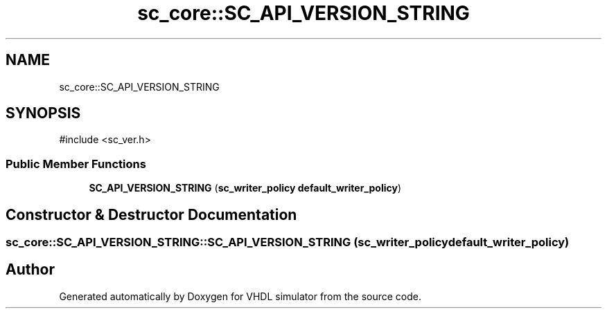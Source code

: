 .TH "sc_core::SC_API_VERSION_STRING" 3 "VHDL simulator" \" -*- nroff -*-
.ad l
.nh
.SH NAME
sc_core::SC_API_VERSION_STRING
.SH SYNOPSIS
.br
.PP
.PP
\fR#include <sc_ver\&.h>\fP
.SS "Public Member Functions"

.in +1c
.ti -1c
.RI "\fBSC_API_VERSION_STRING\fP (\fBsc_writer_policy\fP \fBdefault_writer_policy\fP)"
.br
.in -1c
.SH "Constructor & Destructor Documentation"
.PP 
.SS "sc_core::SC_API_VERSION_STRING::SC_API_VERSION_STRING (\fBsc_writer_policy\fP default_writer_policy)"


.SH "Author"
.PP 
Generated automatically by Doxygen for VHDL simulator from the source code\&.
